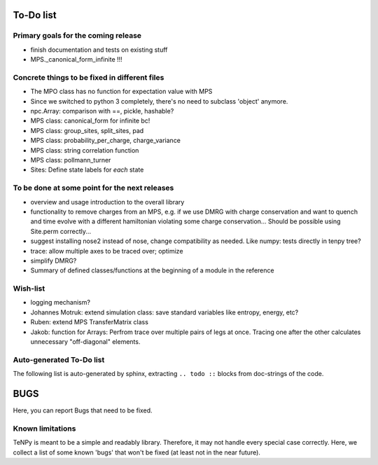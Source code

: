To-Do list
==========

Primary goals for the coming release
------------------------------------
- finish documentation and tests on existing stuff
- MPS._canonical_form_infinite !!!


Concrete things to be fixed in different files
----------------------------------------------
- The MPO class has no function for expectation value with MPS
- Since we switched to python 3 completely, there's no need to subclass 'object' anymore.
- npc.Array: comparison with ==, pickle, hashable?
- MPS class: canonical_form for infinite bc!
- MPS class: group_sites, split_sites, pad
- MPS class: probability_per_charge, charge_variance
- MPS class: string correlation function
- MPS class: pollmann_turner
- Sites: Define state labels for *each* state


To be done at some point for the next releases
----------------------------------------------
- overview and usage introduction to the overall library

- functionality to remove charges from an MPS, 
  e.g. if we use DMRG with charge conservation and want to quench and time evolve 
  with a different hamiltonian violating some charge conservation...
  Should be possible using Site.perm correctly...
- suggest installing nose2 instead of nose, change compatibility as needed. Like numpy: tests directly in tenpy tree?
- trace: allow multiple axes to be traced over; optimize
- simplify DMRG?
- Summary of defined classes/functions at the beginning of a module in the reference


Wish-list
---------
- logging mechanism?
- Johannes Motruk: extend simulation class: save standard variables like entropy, energy, etc?
- Ruben: extend MPS TransferMatrix class
- Jakob: function for Arrays: Perfrom trace over multiple pairs of legs at once. Tracing one after the other calculates unnecessary "off-diagonal" elements.

Auto-generated To-Do list
-------------------------
The following list is auto-generated by sphinx, extracting ``.. todo ::`` blocks from doc-strings of the code.

.. todolist ::

.. _buglist:

BUGS
====
Here, you can report Bugs that need to be fixed.


Known limitations
-----------------
TeNPy is meant to be a simple and readably library. Therefore, it may not handle every special case correctly.
Here, we collect a list of some known 'bugs' that won't be fixed (at least not in the near future).

